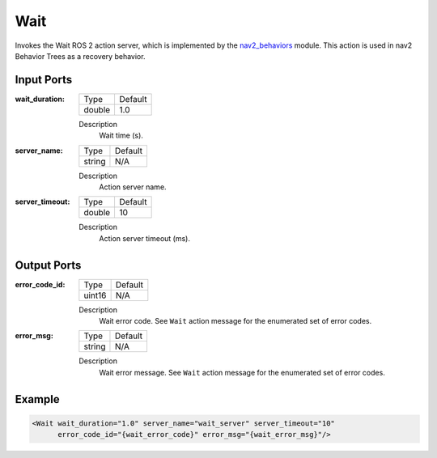 .. _bt_wait_action:

Wait
====

Invokes the Wait ROS 2 action server, which is implemented by the nav2_behaviors_ module.
This action is used in nav2 Behavior Trees as a recovery behavior.

.. _nav2_behaviors: https://github.com/ros-navigation/navigation2/tree/main/nav2_behaviors

Input Ports
-----------

:wait_duration:

  ====== =======
  Type   Default
  ------ -------
  double 1.0
  ====== =======

  Description
    	Wait time (s).

:server_name:

  ====== =======
  Type   Default
  ------ -------
  string N/A
  ====== =======

  Description
    	Action server name.

:server_timeout:

  ====== =======
  Type   Default
  ------ -------
  double 10
  ====== =======

  Description
    	Action server timeout (ms).

Output Ports
------------

:error_code_id:

  ============== =======
  Type           Default
  -------------- -------
  uint16          N/A
  ============== =======

  Description
        Wait error code. See ``Wait`` action message for the enumerated set of error codes.

:error_msg:

  ============== =======
  Type           Default
  -------------- -------
  string         N/A
  ============== =======

  Description
        Wait error message. See ``Wait`` action message for the enumerated set of error codes.

Example
-------

.. code-block:: xml

  <Wait wait_duration="1.0" server_name="wait_server" server_timeout="10"
        error_code_id="{wait_error_code}" error_msg="{wait_error_msg}"/>
